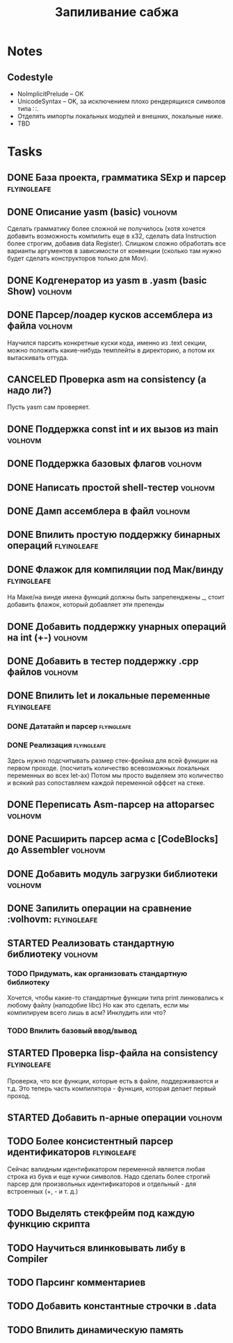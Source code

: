 #+TODO: TODO STARTED WAITING | DONE CANCELED
#+TITLE: Запиливание сабжа

* Notes
** Codestyle
   * NoImplicitPrelude -- OK
   * UnicodeSyntax -- OK, за исключением плохо рендерящихся символов типа ∷.
   * Отделять импорты локальных модулей и внешних, локальные ниже.
   * TBD
* Tasks
** DONE База проекта, грамматика SExp и парсер                  :flyingleafe:
** DONE Описание yasm (basic)                                       :volhovm:
   Сделать грамматику более сложной не получилось (хотя хочется добавить возможность компилить еще в x32, сделать data Instruction более строгим, добавив data Register). Слишком сложно обработать все варианты аргументов в зависимости от конвенции (сколько там нужно будет сделать конструкторов только для Mov).
** DONE Kодгенератор из yasm в .yasm (basic Show)                   :volhovm:
** DONE Парсер/лоадер кусков ассемблера из файла                    :volhovm:
   Научился парсить конкретные куски кода, именно из .text секции, можно положить какие-нибудь темплейты в директорию, а потом их вытаскивать оттуда.
** CANCELED Проверка asm на consistency (а надо ли?)
   Пусть yasm сам проверяет.
** DONE Поддержка const int и их вызов из main                      :volhovm:
** DONE Поддержка базовых флагов                                    :volhovm:
** DONE Написать простой shell-тестер                               :volhovm:
** DONE Дамп ассемблера в файл                                      :volhovm:
   CLOSED: [2015-06-20 Sat 00:49]
** DONE Впилить простую поддержку бинарных операций             :flyingleafe:
   CLOSED: [2015-06-20 Sat 00:53]
** DONE Флажок для компиляции под Мак/винду                     :flyingleafe:
   CLOSED: [2015-06-20 Sat 03:06]
   На Маке/на винде имена функций должны быть запрепенджены _, стоит добавить флажок,
   который добавляет эти препенды
** DONE Добавить поддержку унарных операций на int (+-)             :volhovm:
** DONE Добавить в тестер поддержку .cpp файлов                     :volhovm:
** DONE Впилить let и локальные переменные                      :flyingleafe:
   CLOSED: [2015-06-20 Sat 19:56]
*** DONE Дататайп и парсер                                      :flyingleafe:
    CLOSED: [2015-06-20 Sat 03:05]
*** DONE Реализация                                             :flyingleafe:
    CLOSED: [2015-06-20 Sat 19:56]
    Здесь нужно подсчитывать размер стек-фрейма для всей функции на первом проходе.
    (посчитать количество всевозможных локальных переменных во всех let-ах)
    Потом мы просто выделяем это количество и всякий раз сопоставляем каждой переменной
    оффсет на стеке.
** DONE Переписать Asm-парсер на attoparsec                         :volhovm:
** DONE Расширить парсер асма с [CodeBlocks] до Assembler           :volhovm:
** DONE Добавить модуль загрузки библиотеки                         :volhovm:
** DONE Запилить операции на сравнение                 :volhovm::flyingleafe:
** STARTED Реализовать стандартную библиотеку                       :volhovm:
*** TODO Придумать, как организовать стандартную библиотеку
    Хочется, чтобы какие-то стандартные функции типа print линковались к любому файлу (наподобие libc)
    Но как это сделать, если мы компилируем всего лишь в асм? Инклудить или что?
*** TODO Впилить базовый ввод/вывод
** STARTED Проверка lisp-файла на consistency                   :flyingleafe:
   Проверка, что все функции, которые есть в файле, поддерживаются и т.д.
   Это теперь часть компилятора - функция, которая делает первый проход.
** STARTED Добавить n-арные операции                                :volhovm:
** TODO Более консистентный парсер идентификаторов              :flyingleafe:
   Сейчас валидным идентификатором переменной является любая строка из букв
   и еще кучки символов. Надо сделать более строгий парсер для произвольных
   идентификаторов и отдельный - для встроенных (+, - и т. д.)
** TODO Выделять стекфрейм под каждую функцию скрипта
** TODO Научиться влинковывать либу в Compiler
** TODO Парсинг комментариев
** TODO Добавить константные строчки в .data
** TODO Впилить динамическую память
